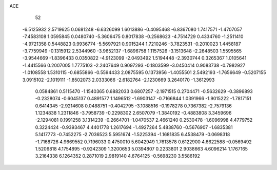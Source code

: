ACE 
   52
  -6.5125932   2.5719625   0.0681248  -6.6326099   1.6013886  -0.4095468
  -6.8367080   1.7417571  -1.4707057  -7.4583108   1.0595845   0.0480740
  -5.3606475   0.8017838  -0.2568623  -4.7514729   0.4334760  -1.2511410
  -4.9721358   0.5448823   0.9936774  -5.5697921   0.9015244   1.7210246
  -3.7823531  -0.2010023   1.4458187  -3.7759949  -0.1315912   2.5344960
  -3.9652137  -1.6896758   1.1157526  -3.1513648  -2.2648503   1.5595565
  -3.9544669  -1.8396433   0.0350822  -4.9123099  -2.0493492   1.5194448
  -2.3930744   0.3265367   1.0105641  -1.4415566   0.2007005   1.7775103
  -2.2407649   0.9097293  -0.1803599  -3.0450414   0.9083738  -0.7982927
  -1.0108558   1.5310115  -0.6855866  -0.5594433   2.0875595   0.1373956
  -1.4055501   2.5492193  -1.7656649  -0.5207155   3.0915102  -2.1019111
  -1.8502073   2.0333066  -2.6182764  -2.1230669   3.2640170  -1.3612993
   0.0584861   0.5115470  -1.1540365   0.6882033   0.6807257  -2.1971515
   0.2704471  -0.5632629  -0.3896893  -0.2328074  -0.6045137   0.4891577
   1.1496512  -1.6903147  -0.7166844   1.0391966  -1.9015222  -1.7817151
   0.6414345  -2.9214608   0.0488751  -0.4042795  -3.1088516  -0.1978278
   0.7367382  -2.7579136   1.1234838   1.2311846  -3.7958739  -0.2298302
   2.6507079  -1.3840192  -0.4883808   3.3459696  -2.1294081   0.1991258
   3.1314239  -0.2664701  -1.0470537   2.4661240   0.2530478  -1.6096998
   4.4779752   0.3224424  -0.9393467   4.4401778   1.2617694  -1.4927264
   5.4838760  -0.5676907  -1.6835381   5.1417773  -0.7452275  -2.7036523
   5.5951674  -1.5225394  -1.1681835   6.4538479  -0.0698318  -1.7168726
   4.9669552   0.7196033   0.4750010   5.6042949   1.7613578   0.6122900
   4.6622588  -0.0569492   1.5206818   4.1754895  -0.9242309   1.3200653
   5.0394807   0.2233801   2.9038663   4.6096214   1.1767165   3.2164338
   6.1264352   0.2871019   2.9819140   4.6764125  -0.5698230   3.5586192

